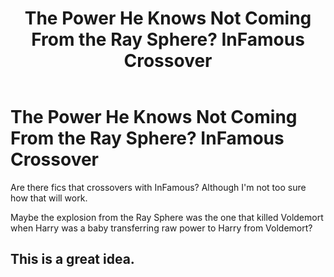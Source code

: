 #+TITLE: The Power He Knows Not Coming From the Ray Sphere? InFamous Crossover

* The Power He Knows Not Coming From the Ray Sphere? InFamous Crossover
:PROPERTIES:
:Author: firingmahlazors
:Score: 3
:DateUnix: 1585053083.0
:DateShort: 2020-Mar-24
:FlairText: Request
:END:
Are there fics that crossovers with InFamous? Although I'm not too sure how that will work.

Maybe the explosion from the Ray Sphere was the one that killed Voldemort when Harry was a baby transferring raw power to Harry from Voldemort?


** This is a great idea.
:PROPERTIES:
:Author: Skywarrior198
:Score: 1
:DateUnix: 1585069221.0
:DateShort: 2020-Mar-24
:END:
